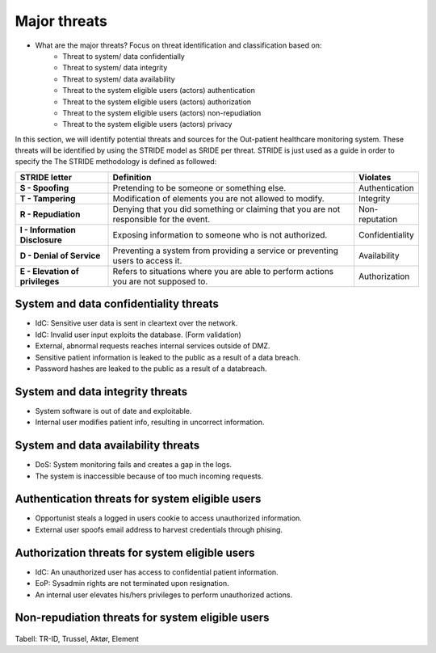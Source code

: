 Major threats
=============

- What are the major threats? Focus on threat identification and classification based on:
    - Threat to system/ data confidentially

    - Threat to system/ data integrity

    - Threat to system/ data availability

    - Threat to the system eligible users (actors) authentication

    - Threat to the system eligible users (actors) authorization

    - Threat to the system eligible users (actors) non-repudiation

    - Threat to the system eligible users (actors) privacy


In this section, we will identify potential threats and sources for the
Out-patient healthcare monitoring system. These threats will be identified by
using the STRIDE model as SRIDE per threat. STRIDE is just used as a guide in
order to specify the  The STRIDE methodology is defined as followed:

.. csv-table::
  :header: **STRIDE letter**, **Definition**, **Violates**
  :widths: 15, 40, 10

	"**S - Spoofing**", "Pretending to be someone or something else.", "Authentication"
  "**T - Tampering**", "Modification of elements you are not allowed to modify.", "Integrity"
  "**R - Repudiation**", "Denying that you did something or claiming that you are not responsible for the event.", "Non-reputation"
  "**I - Information Disclosure**", "Exposing information to someone who is not authorized.", "Confidentiality"
  "**D - Denial of Service**", "Preventing a system from providing a service or preventing users to access it.", "Availability"
  "**E - Elevation of privileges**", "Refers to situations where you are able to perform actions you are not supposed to.", "Authorization"


System and data confidentiality threats
---------------------------------------
- IdC: Sensitive user data is sent in cleartext over the network.
- IdC: Invalid user input exploits the database. (Form validation)
- External, abnormal requests reaches internal services outside of DMZ.
- Sensitive patient information is leaked to the public as a result of a data breach.
- Password hashes are leaked to the public as a result of a databreach.


System and data integrity threats
---------------------------------
- System software is out of date and exploitable.
- Internal user modifies patient info, resulting in uncorrect information.


System and data availability threats
------------------------------------
- DoS: System monitoring fails and creates a gap in the logs.
- The system is inaccessible because of too much incoming requests.



Authentication threats for system eligible users
------------------------------------------------
- Opportunist steals a logged in users cookie to access unauthorized information.
- External user spoofs email address to harvest credentials through phising.



Authorization threats for system eligible users
-----------------------------------------------

- IdC: An unauthorized user has access to confidential patient information.
- EoP: Sysadmin rights are not terminated upon resignation.
- An internal user elevates his/hers privileges to perform unauthorized actions.



Non-repudiation threats for system eligible users
-------------------------------------------------






  .. To deler av systemet: Kan man spoofe/tampere etc. mellom klient og server?

Tabell: TR-ID, Trussel, Aktør, Element
